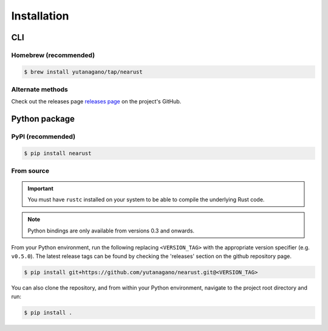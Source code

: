 Installation
============

CLI
---

Homebrew (recommended)
......................

.. code-block:: console

   $ brew install yutanagano/tap/nearust

Alternate methods
.................

Check out the releases page `releases page
<https://github.com/yutanagano/nearust/releases>`_ on the project's GitHub.

Python package
--------------

PyPI (recommended)
..................

.. code-block:: console

   $ pip install nearust

From source
...........

.. important:: 

   You must have ``rustc`` installed on your system to be able to compile the
   underlying Rust code.

.. note:: 

   Python bindings are only available from versions 0.3 and onwards.

From your Python environment, run the following replacing ``<VERSION_TAG>``
with the appropriate version specifier (e.g. ``v0.5.0``). The latest release
tags can be found by checking the 'releases' section on the github repository
page.

.. code-block:: console

	$ pip install git+https://github.com/yutanagano/nearust.git@<VERSION_TAG>

You can also clone the repository, and from within your Python environment,
navigate to the project root directory and run:

.. code-block:: console

	$ pip install .
